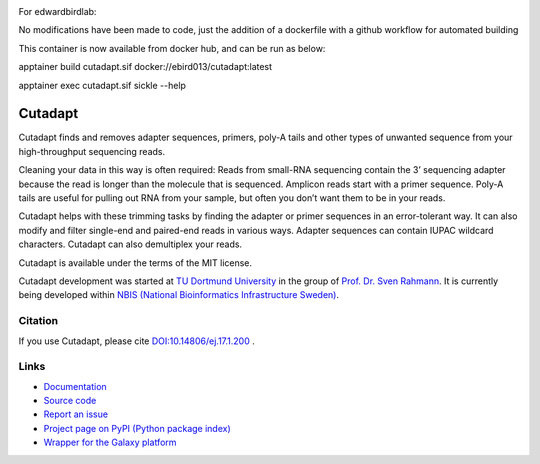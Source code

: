.. image:: https://github.com/marcelm/cutadapt/workflows/CI/badge.svg
    :alt:

.. image:: https://img.shields.io/pypi/v/cutadapt.svg
    :target: https://pypi.python.org/pypi/cutadapt
    :alt:

.. image:: https://codecov.io/gh/marcelm/cutadapt/branch/main/graph/badge.svg
    :target: https://codecov.io/gh/marcelm/cutadapt
    :alt:

.. image:: https://img.shields.io/badge/install%20with-bioconda-brightgreen.svg?style=flat
    :target: http://bioconda.github.io/recipes/cutadapt/README.html
    :alt: install with bioconda


For edwardbirdlab:

No modifications have been made to code, just the addition of a dockerfile with a github workflow for automated building

This container is now available from docker hub, and can be run as below:

apptainer build cutadapt.sif docker://ebird013/cutadapt:latest

apptainer exec cutadapt.sif sickle --help

========
Cutadapt
========



Cutadapt finds and removes adapter sequences, primers, poly-A tails and other
types of unwanted sequence from your high-throughput sequencing reads.

Cleaning your data in this way is often required: Reads from small-RNA
sequencing contain the 3’ sequencing adapter because the read is longer than
the molecule that is sequenced. Amplicon reads start with a primer sequence.
Poly-A tails are useful for pulling out RNA from your sample, but often you
don’t want them to be in your reads.

Cutadapt helps with these trimming tasks by finding the adapter or primer
sequences in an error-tolerant way. It can also modify and filter single-end
and paired-end reads in various ways. Adapter sequences can contain IUPAC
wildcard characters. Cutadapt can also demultiplex your reads.

Cutadapt is available under the terms of the MIT license.

Cutadapt development was started at `TU Dortmund University <https://www.tu-dortmund.de>`_
in the group of `Prof. Dr. Sven Rahmann <https://www.rahmannlab.de/>`_.
It is currently being developed within
`NBIS (National Bioinformatics Infrastructure Sweden) <https://nbis.se/>`_.


Citation
--------

If you use Cutadapt, please cite
`DOI:10.14806/ej.17.1.200 <http://dx.doi.org/10.14806/ej.17.1.200>`_ .

Links
-----

* `Documentation <https://cutadapt.readthedocs.io/>`_
* `Source code <https://github.com/marcelm/cutadapt/>`_
* `Report an issue <https://github.com/marcelm/cutadapt/issues>`_
* `Project page on PyPI (Python package index) <https://pypi.python.org/pypi/cutadapt/>`_
* `Wrapper for the Galaxy platform <https://github.com/galaxyproject/tools-iuc/tree/main/tools/cutadapt>`_
